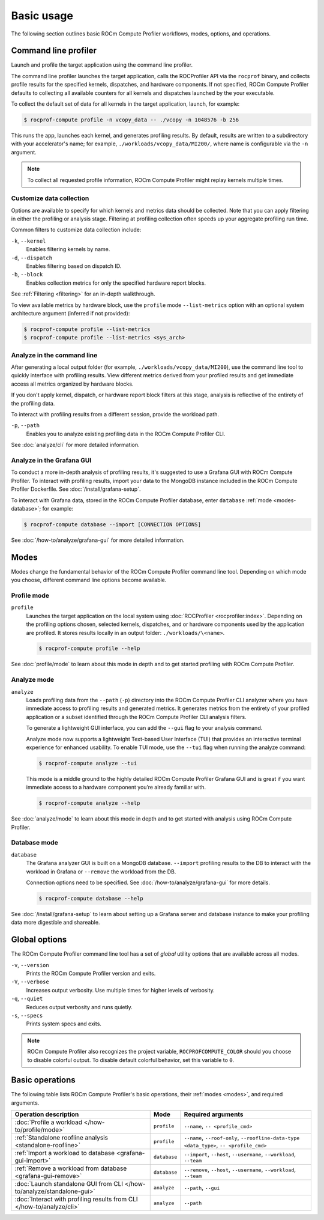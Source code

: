 .. meta::
   :description: ROCm Compute Profiler basic usage
   :keywords: ROCm Compute Profiler, ROCm, profiler, tool, Instinct, accelerator, AMD,
              basics, usage, operations

***********
Basic usage
***********

The following section outlines basic ROCm Compute Profiler workflows, modes, options, and
operations.

Command line profiler
=====================

Launch and profile the target application using the command line profiler.

The command line profiler launches the target application, calls the
ROCProfiler API via the ``rocprof`` binary, and collects profile results for
the specified kernels, dispatches, and hardware components. If not
specified, ROCm Compute Profiler defaults to collecting all available counters for all
kernels and dispatches launched by the your executable.

To collect the default set of data for all kernels in the target
application, launch, for example:

.. code-block:: shell

   $ rocprof-compute profile -n vcopy_data -- ./vcopy -n 1048576 -b 256

This runs the app, launches each kernel, and generates profiling results. By
default, results are written to a subdirectory with your accelerator's name;
for example, ``./workloads/vcopy_data/MI200/``, where name is configurable
via the ``-n`` argument.

.. note::

   To collect all requested profile information, ROCm Compute Profiler might replay kernels
   multiple times.

.. _basic-filter-data-collection:

Customize data collection
-------------------------

Options are available to specify for which kernels and metrics data should be
collected. Note that you can apply filtering in either the profiling or
analysis stage. Filtering at profiling collection often speeds up your
aggregate profiling run time.

Common filters to customize data collection include:

``-k``, ``--kernel``
   Enables filtering kernels by name.

``-d``, ``--dispatch``
   Enables filtering based on dispatch ID.

``-b``, ``--block``
   Enables collection metrics for only the specified hardware report blocks.

See :ref:`Filtering <filtering>` for an in-depth walkthrough.

To view available metrics by hardware block, use the ``profile`` mode ``--list-metrics``
option with an optional system architecture argument (inferred if not provided):

.. code-block:: shell

   $ rocprof-compute profile --list-metrics
   $ rocprof-compute profile --list-metrics <sys_arch>

.. _basic-analyze-cli:

Analyze in the command line
---------------------------

After generating a local output folder (for example,
``./workloads/vcopy_data/MI200``), use the command line tool to quickly
interface with profiling results. View different metrics derived from your
profiled results and get immediate access all metrics organized by hardware
blocks.

If you don't apply kernel, dispatch, or hardware report block filters at this stage,
analysis is reflective of the entirety of the profiling data.

To interact with profiling results from a different session, provide the
workload path.

``-p``, ``--path``
   Enables you to analyze existing profiling data in the ROCm Compute Profiler CLI.

See :doc:`analyze/cli` for more detailed information.

.. _basic-analyze-grafana:

Analyze in the Grafana GUI
--------------------------

To conduct a more in-depth analysis of profiling results, it's suggested to use
a Grafana GUI with ROCm Compute Profiler. To interact with profiling results, import your
data to the MongoDB instance included in the ROCm Compute Profiler Dockerfile. See
:doc:`/install/grafana-setup`.

To interact with Grafana data, stored in the ROCm Compute Profiler database, enter
``database`` :ref:`mode <modes-database>`; for example:

.. code-block:: shell

   $ rocprof-compute database --import [CONNECTION OPTIONS]

See :doc:`/how-to/analyze/grafana-gui` for more detailed information.

.. _modes:

Modes
=====

Modes change the fundamental behavior of the ROCm Compute Profiler command line tool.
Depending on which mode you choose, different command line options become
available.

.. _modes-profile:

Profile mode
------------

``profile``
   Launches the target application on the local system using
   :doc:`ROCProfiler <rocprofiler:index>`. Depending on the profiling options
   chosen, selected kernels, dispatches, and or hardware components used by the
   application are profiled. It stores results locally in an output folder:
   ``./workloads/\<name>``.

   .. code-block:: shell

      $ rocprof-compute profile --help

See :doc:`profile/mode` to learn about this mode in depth and to get started
profiling with ROCm Compute Profiler.

.. _modes-analyze:

Analyze mode
------------

``analyze``
   Loads profiling data from the ``--path`` (``-p``) directory into the ROCm Compute Profiler
   CLI analyzer where you have immediate access to profiling results and
   generated metrics. It generates metrics from the entirety of your profiled
   application or a subset identified through the ROCm Compute Profiler CLI analysis filters.

   To generate a lightweight GUI interface, you can add the ``--gui`` flag to your
   analysis command.

   Analyze mode now supports a lightweight Text-based User Interface (TUI) that
   provides an interactive terminal experience for enhanced usability. To enable TUI mode,
   use the ``--tui`` flag when running the analyze command:

   .. code-block:: shell

      $ rocprof-compute analyze --tui

   This mode is a middle ground to the highly detailed ROCm Compute Profiler Grafana GUI and
   is great if you want immediate access to a hardware component you’re already
   familiar with.

   .. code-block:: shell

      $ rocprof-compute analyze --help

See :doc:`analyze/mode` to learn about this mode in depth and to get started
with analysis using ROCm Compute Profiler.

.. _modes-database:

Database mode
-------------

``database``
   The Grafana analyzer GUI is built on a MongoDB database. ``--import``
   profiling results to the DB to interact with the workload in Grafana or
   ``--remove`` the workload from the DB.

   Connection options need to be specified. See :doc:`/how-to/analyze/grafana-gui` for
   more details.

   .. code-block:: shell

      $ rocprof-compute database --help

See :doc:`/install/grafana-setup` to learn about setting up a Grafana server and
database instance to make your profiling data more digestible and shareable.

.. _global-options:

Global options
==============

The ROCm Compute Profiler command line tool has a set of *global* utility options that are
available across all modes.

``-v``, ``--version``
   Prints the ROCm Compute Profiler version and exits.

``-V``, ``--verbose``
   Increases output verbosity. Use multiple times for higher levels of
   verbosity.

``-q``, ``--quiet``
   Reduces output verbosity and runs quietly.

``-s``, ``--specs``
   Prints system specs and exits.

.. note::

   ROCm Compute Profiler also recognizes the project variable, ``ROCPROFCOMPUTE_COLOR`` should you
   choose to disable colorful output. To disable default colorful behavior, set
   this variable to ``0``.

.. _basic-operations:

Basic operations
================

The following table lists ROCm Compute Profiler's basic operations, their
:ref:`modes <modes>`, and required arguments.

.. list-table::
   :header-rows: 1

   * - Operation description
     - Mode
     - Required arguments

   * - :doc:`Profile a workload </how-to/profile/mode>`
     - ``profile``
     - ``--name``, ``-- <profile_cmd>``

   * - :ref:`Standalone roofline analysis <standalone-roofline>`
     - ``profile``
     - ``--name``, ``--roof-only``, ``--roofline-data-type <data_type>``, ``-- <profile_cmd>``

   * - :ref:`Import a workload to database <grafana-gui-import>`
     - ``database``
     - ``--import``, ``--host``, ``--username``, ``--workload``, ``--team``

   * - :ref:`Remove a workload from database <grafana-gui-remove>`
     - ``database``
     - ``--remove``, ``--host``, ``--username``, ``--workload``, ``--team``

   * - :doc:`Launch standalone GUI from CLI </how-to/analyze/standalone-gui>`
     - ``analyze``
     - ``--path``, ``--gui``

   * - :doc:`Interact with profiling results from CLI </how-to/analyze/cli>`
     - ``analyze``
     - ``--path``
